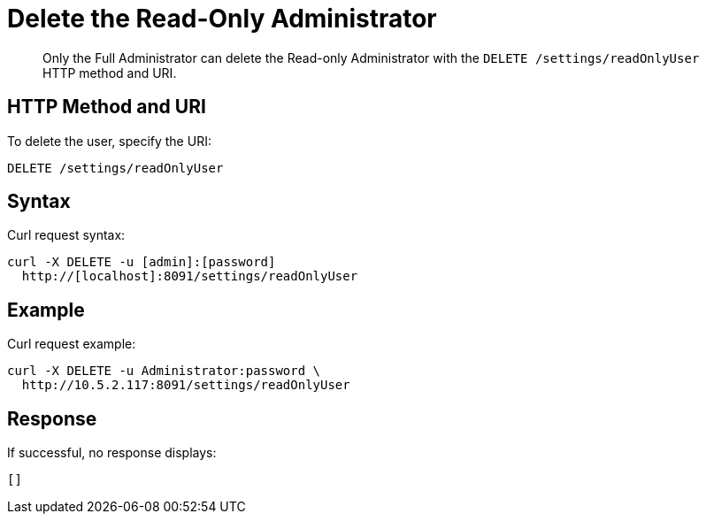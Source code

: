 [#rest-user-delete]
= Delete the Read-Only Administrator
:page-type: reference

[abstract]
Only the Full Administrator can delete the Read-only Administrator with the `DELETE /settings/readOnlyUser` HTTP method and URI.

== HTTP Method and URI

To delete the user, specify the URI:

----
DELETE /settings/readOnlyUser
----

== Syntax

Curl request syntax:

----
curl -X DELETE -u [admin]:[password]
  http://[localhost]:8091/settings/readOnlyUser
----

== Example

Curl request example:

----
curl -X DELETE -u Administrator:password \
  http://10.5.2.117:8091/settings/readOnlyUser
----

== Response

If successful, no response displays:

----
[]
----
